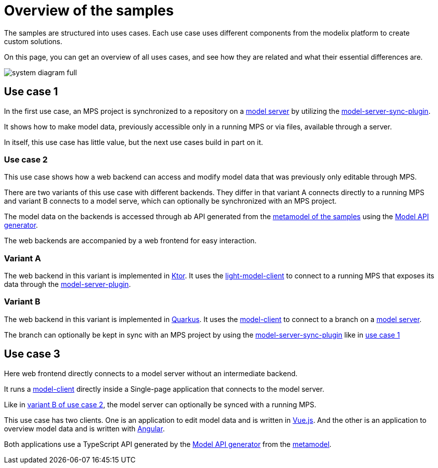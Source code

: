 = Overview of the samples
:navtitleshort-description.adoc: Overview

The samples are structured into uses cases.
Each use case uses different components from the modelix platform
to create custom solutions.

On this page, you can get an overview of all uses cases,
and see how they are related and what their essential differences are.

image::system-diagram-full.svg[]

[#use_case_1]
== Use case 1

In the first use case, an MPS project is synchronized to a repository on a xref:core:reference/component-model-server.adoc[model server]
by utilizing the https://artifacts.itemis.cloud/service/rest/repository/browse/maven-mps/org/modelix/mps/model-server-sync-plugin/[model-server-sync-plugin].

It shows how to make model data, previously accessible only in a running MPS or via files, available through a server.

In itself, this use case has little value, but the next use cases build in part on it.

=== Use case 2

This use case shows how a web backend can access and modify model data that was previously only editable through MPS.

There are two variants of this use case with different backends.
They differ in that variant A connects directly to a running MPS and variant B connects to a model serve,
which can optionally be synchronized with an MPS project.

The model data on the backends is accessed through ab API
generated from the xref:metamodel.adoc[metamodel of the samples]
using the
xref:core:reference/component-model-api-gen-gradle.adoc[Model API generator].

The web backends are accompanied by a web frontend for easy interaction.

=== Variant A

The web backend in this variant is implemented in https://ktor.io[Ktor].
It uses the xref:core:reference/component-light-model-client.adoc[light-model-client] to connect to a running MPS
that exposes its data through the xref:core:reference/component-mps-model-server-plugin.adoc[model-server-plugin].

[#use_case_1_variant_b]
=== Variant B

The web backend in this variant is implemented in https://quarkus.io/[Quarkus].
It uses the https://artifacts.itemis.cloud/service/rest/repository/browse/maven-mps/org/modelix/model-client/[model-client]
to connect to a branch on a xref:core:reference/component-model-server.adoc[model server].

The branch can optionally be kept in sync with an MPS project by using the https://artifacts.itemis.cloud/service/rest/repository/browse/maven-mps/org/modelix/mps/model-server-sync-plugin/[model-server-sync-plugin] like in xref:use_case_1[use case 1]

== Use case 3

Here web frontend directly connects to a model server without an intermediate backend.

It runs a https://artifacts.itemis.cloud/service/rest/repository/browse/maven-mps/org/modelix/model-client/[model-client] directly inside a Single-page application that connects to the model server.

Like in xref:use_case_1_variant_b[variant B of use case 2],
the model server can optionally be synced with a running MPS.

This use case has two clients.
One is an application to edit model data and is written in https://vuejs.org/[Vue.js].
And the other is an application to overview model data and is written with https://angular.io/[Angular].

Both applications use a TypeScript API
generated by the xref:core:reference/component-model-api-gen-gradle.adoc[Model API generator] from the xref:metamodel.adoc[metamodel].







